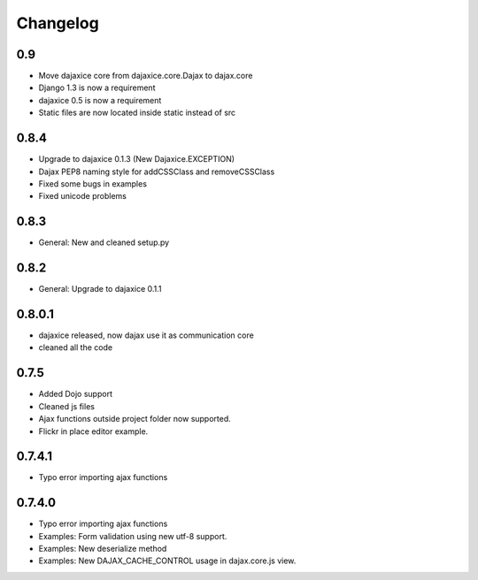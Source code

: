 Changelog
=========

0.9
^^^
* Move dajaxice core from dajaxice.core.Dajax to dajax.core
* Django 1.3 is now a requirement
* dajaxice 0.5 is now a requirement
* Static files are now located inside static instead of src

0.8.4
^^^^^
* Upgrade to dajaxice 0.1.3 (New Dajaxice.EXCEPTION)
* Dajax PEP8 naming style for addCSSClass and removeCSSClass
* Fixed some bugs in examples
* Fixed unicode problems

0.8.3
^^^^^
* General: New and cleaned setup.py

0.8.2
^^^^^
* General: Upgrade to dajaxice 0.1.1

0.8.0.1
^^^^^^^
* dajaxice released, now dajax use it as communication core
* cleaned all the code

0.7.5
^^^^^
* Added Dojo support
* Cleaned js files
* Ajax functions outside project folder now supported.
* Flickr in place editor example.

0.7.4.1
^^^^^^^
* Typo error importing ajax functions

0.7.4.0
^^^^^^^
* Typo error importing ajax functions
* Examples: Form validation using new utf-8 support.
* Examples: New deserialize method
* Examples: New DAJAX_CACHE_CONTROL usage in dajax.core.js view.
